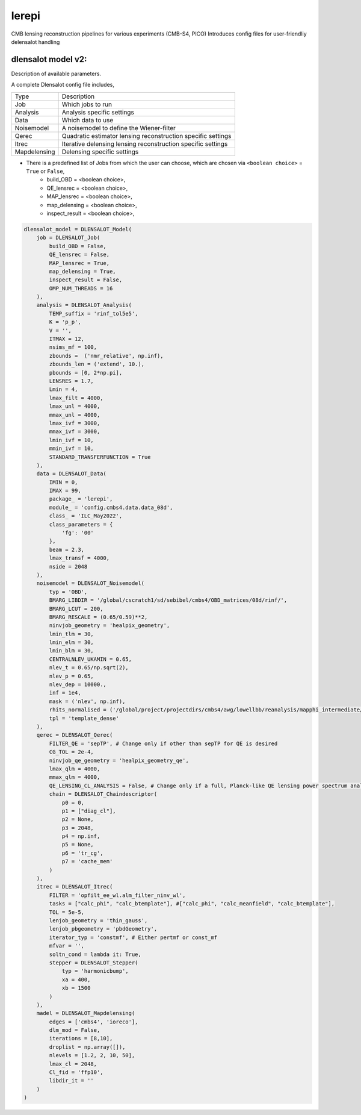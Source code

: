 lerepi
===========

CMB lensing reconstruction pipelines for various experiments (CMB-S4, PICO)
Introduces config files for user-friendliy delensalot handling


dlensalot model v2:
--------------------

Description of available parameters.


A complete Dlensalot config file includes,

==================== ===========
        Type         Description
-------------------- -----------
    Job              Which jobs to run
    Analysis         Analysis specific settings
    Data             Which data to use
    Noisemodel       A noisemodel to define the Wiener-filter
    Qerec            Quadratic estimator lensing reconstruction specific settings
    Itrec            Iterative delensing lensing reconstruction specific settings
    Mapdelensing     Delensing specific settings
==================== ===========



* There is a predefined list of Jobs from which the user can choose, which are chosen via ``<boolean choice>`` = ``True`` or ``False``,
    * build_OBD = <boolean choice>,
    * QE_lensrec = <boolean choice>,
    * MAP_lensrec = <boolean choice>,
    * map_delensing = <boolean choice>,
    * inspect_result = <boolean choice>,


.. code-block:: python

    dlensalot_model = DLENSALOT_Model(
        job = DLENSALOT_Job(
            build_OBD = False,
            QE_lensrec = False,
            MAP_lensrec = True,
            map_delensing = True,
            inspect_result = False,
            OMP_NUM_THREADS = 16
        ),
        analysis = DLENSALOT_Analysis(
            TEMP_suffix = 'rinf_tol5e5',
            K = 'p_p',
            V = '',
            ITMAX = 12,
            nsims_mf = 100,
            zbounds =  ('nmr_relative', np.inf),
            zbounds_len = ('extend', 10.),   
            pbounds = [0, 2*np.pi],
            LENSRES = 1.7,
            Lmin = 4, 
            lmax_filt = 4000,
            lmax_unl = 4000,
            mmax_unl = 4000,
            lmax_ivf = 3000,
            mmax_ivf = 3000,
            lmin_ivf = 10,
            mmin_ivf = 10,
            STANDARD_TRANSFERFUNCTION = True
        ),
        data = DLENSALOT_Data(
            IMIN = 0,
            IMAX = 99,
            package_ = 'lerepi',
            module_ = 'config.cmbs4.data.data_08d',
            class_ = 'ILC_May2022',
            class_parameters = {
                'fg': '00'
            },
            beam = 2.3,
            lmax_transf = 4000,
            nside = 2048
        ),
        noisemodel = DLENSALOT_Noisemodel(
            typ = 'OBD',
            BMARG_LIBDIR = '/global/cscratch1/sd/sebibel/cmbs4/OBD_matrices/08d/rinf/',
            BMARG_LCUT = 200,
            BMARG_RESCALE = (0.65/0.59)**2,
            ninvjob_geometry = 'healpix_geometry',
            lmin_tlm = 30,
            lmin_elm = 30,
            lmin_blm = 30,
            CENTRALNLEV_UKAMIN = 0.65,
            nlev_t = 0.65/np.sqrt(2),
            nlev_p = 0.65,
            nlev_dep = 10000.,
            inf = 1e4,
            mask = ('nlev', np.inf),
            rhits_normalised = ('/global/project/projectdirs/cmbs4/awg/lowellbb/reanalysis/mapphi_intermediate/s08d/masks/08d_rhits_positive_nonan.fits', np.inf),
            tpl = 'template_dense'
        ),
        qerec = DLENSALOT_Qerec(
            FILTER_QE = 'sepTP', # Change only if other than sepTP for QE is desired
            CG_TOL = 2e-4,
            ninvjob_qe_geometry = 'healpix_geometry_qe',
            lmax_qlm = 4000,
            mmax_qlm = 4000,
            QE_LENSING_CL_ANALYSIS = False, # Change only if a full, Planck-like QE lensing power spectrum analysis is desired
            chain = DLENSALOT_Chaindescriptor(
                p0 = 0,
                p1 = ["diag_cl"],
                p2 = None,
                p3 = 2048,
                p4 = np.inf,
                p5 = None,
                p6 = 'tr_cg',
                p7 = 'cache_mem'
            )
        ),
        itrec = DLENSALOT_Itrec(
            FILTER = 'opfilt_ee_wl.alm_filter_ninv_wl',
            tasks = ["calc_phi", "calc_btemplate"], #["calc_phi", "calc_meanfield", "calc_btemplate"],
            TOL = 5e-5,
            lenjob_geometry = 'thin_gauss',
            lenjob_pbgeometry = 'pbdGeometry',
            iterator_typ = 'constmf', # Either pertmf or const_mf
            mfvar = '',
            soltn_cond = lambda it: True,
            stepper = DLENSALOT_Stepper(
                typ = 'harmonicbump',
                xa = 400,
                xb = 1500
            )
        ),
        madel = DLENSALOT_Mapdelensing(
            edges = ['cmbs4', 'ioreco'],
            dlm_mod = False,
            iterations = [8,10],
            droplist = np.array([]),
            nlevels = [1.2, 2, 10, 50],
            lmax_cl = 2048,
            Cl_fid = 'ffp10',
            libdir_it = ''
        )
    )
